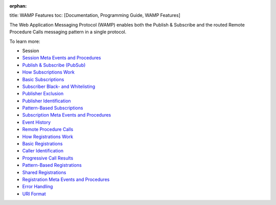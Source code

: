 :orphan:

title: WAMP Features toc: [Documentation, Programming Guide, WAMP
Features]

The Web Application Messaging Protocol (WAMP) enables both the Publish &
Subscribe and the routed Remote Procedure Calls messaging pattern in a
single protocol.

To learn more:

-  Session
-  `Session Meta Events and
   Procedures <Session%20Metaevents%20and%20Procedures>`__
-  `Publish & Subscribe (PubSub) <PubSub>`__
-  `How Subscriptions Work <How%20Subscriptions%20Work>`__
-  `Basic Subscriptions <Basic%20Subscriptions>`__
-  `Subscriber Black- and
   Whitelisting <Subscriber%20Black%20and%20Whitelisting>`__
-  `Publisher Exclusion <Publisher%20Exclusion>`__
-  `Publisher Identification <Publisher%20Identification>`__
-  `Pattern-Based Subscriptions <Pattern%20Based%20Subscriptions>`__
-  `Subscription Meta Events and
   Procedures <Subscription%20Meta%20Events%20and%20Procedures>`__
-  `Event History <Event%20History>`__
-  `Remote Procedure Calls <RPC>`__
-  `How Registrations Work <How%20Registrations%20Work>`__
-  `Basic Registrations <Basic%20Registrations>`__
-  `Caller Identification <Caller%20Identification>`__
-  `Progressive Call Results <Progressive%20Call%20Results>`__
-  `Pattern-Based Registrations <Pattern%20Based%20Registrations>`__
-  `Shared Registrations <Shared%20Registrations>`__
-  `Registration Meta Events and
   Procedures <Registration%20Meta%20Events%20and%20Procedures>`__
-  `Error Handling <Error%20Handling>`__
-  `URI Format <URI%20Format>`__
